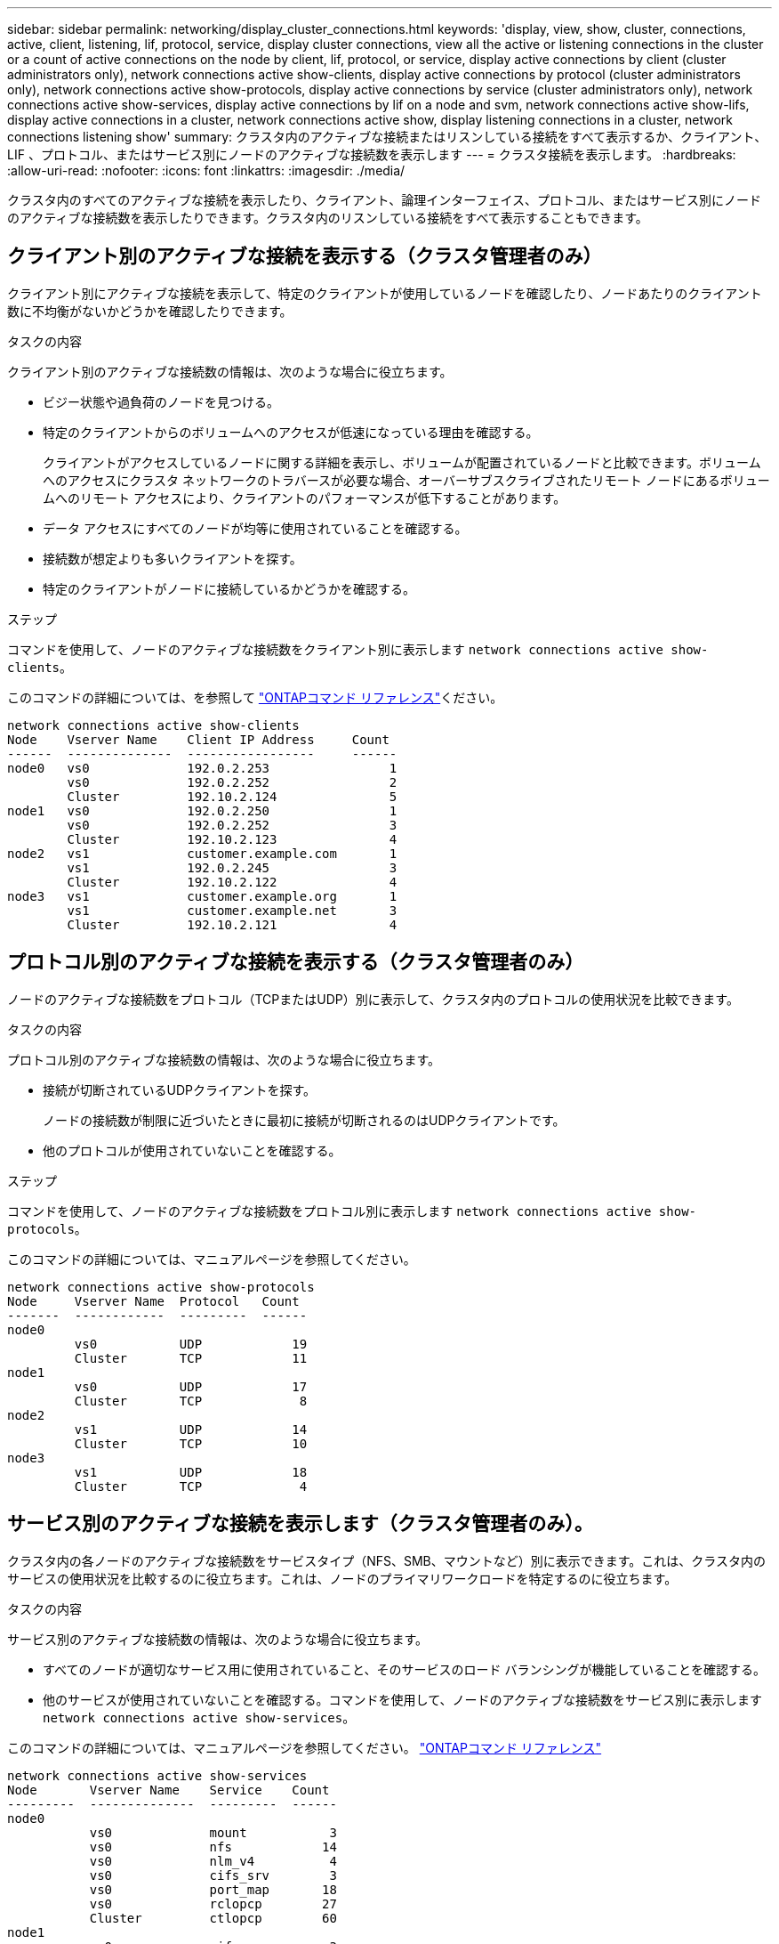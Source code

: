 ---
sidebar: sidebar 
permalink: networking/display_cluster_connections.html 
keywords: 'display, view, show, cluster, connections, active, client, listening, lif, protocol, service, display cluster connections, view all the active or listening connections in the cluster or a count of active connections on the node by client, lif, protocol, or service, display active connections by client (cluster administrators only), network connections active show-clients, display active connections by protocol (cluster administrators only), network connections active show-protocols, display active connections by service (cluster administrators only), network connections active show-services, display active connections by lif on a node and svm, network connections active show-lifs, display active connections in a cluster, network connections active show, display listening connections in a cluster, network connections listening show' 
summary: クラスタ内のアクティブな接続またはリスンしている接続をすべて表示するか、クライアント、 LIF 、プロトコル、またはサービス別にノードのアクティブな接続数を表示します 
---
= クラスタ接続を表示します。
:hardbreaks:
:allow-uri-read: 
:nofooter: 
:icons: font
:linkattrs: 
:imagesdir: ./media/


[role="lead"]
クラスタ内のすべてのアクティブな接続を表示したり、クライアント、論理インターフェイス、プロトコル、またはサービス別にノードのアクティブな接続数を表示したりできます。クラスタ内のリスンしている接続をすべて表示することもできます。



== クライアント別のアクティブな接続を表示する（クラスタ管理者のみ）

クライアント別にアクティブな接続を表示して、特定のクライアントが使用しているノードを確認したり、ノードあたりのクライアント数に不均衡がないかどうかを確認したりできます。

.タスクの内容
クライアント別のアクティブな接続数の情報は、次のような場合に役立ちます。

* ビジー状態や過負荷のノードを見つける。
* 特定のクライアントからのボリュームへのアクセスが低速になっている理由を確認する。
+
クライアントがアクセスしているノードに関する詳細を表示し、ボリュームが配置されているノードと比較できます。ボリュームへのアクセスにクラスタ ネットワークのトラバースが必要な場合、オーバーサブスクライブされたリモート ノードにあるボリュームへのリモート アクセスにより、クライアントのパフォーマンスが低下することがあります。

* データ アクセスにすべてのノードが均等に使用されていることを確認する。
* 接続数が想定よりも多いクライアントを探す。
* 特定のクライアントがノードに接続しているかどうかを確認する。


.ステップ
コマンドを使用して、ノードのアクティブな接続数をクライアント別に表示します `network connections active show-clients`。

このコマンドの詳細については、を参照して link:http://docs.netapp.com/us-en/ontap-cli/network-connections-active-show-clients.html["ONTAPコマンド リファレンス"^]ください。

....
network connections active show-clients
Node    Vserver Name    Client IP Address     Count
------  --------------  -----------------     ------
node0   vs0             192.0.2.253                1
        vs0             192.0.2.252                2
        Cluster         192.10.2.124               5
node1   vs0             192.0.2.250                1
        vs0             192.0.2.252                3
        Cluster         192.10.2.123               4
node2   vs1             customer.example.com       1
        vs1             192.0.2.245                3
        Cluster         192.10.2.122               4
node3   vs1             customer.example.org       1
        vs1             customer.example.net       3
        Cluster         192.10.2.121               4
....


== プロトコル別のアクティブな接続を表示する（クラスタ管理者のみ）

ノードのアクティブな接続数をプロトコル（TCPまたはUDP）別に表示して、クラスタ内のプロトコルの使用状況を比較できます。

.タスクの内容
プロトコル別のアクティブな接続数の情報は、次のような場合に役立ちます。

* 接続が切断されているUDPクライアントを探す。
+
ノードの接続数が制限に近づいたときに最初に接続が切断されるのはUDPクライアントです。

* 他のプロトコルが使用されていないことを確認する。


.ステップ
コマンドを使用して、ノードのアクティブな接続数をプロトコル別に表示します `network connections active show-protocols`。

このコマンドの詳細については、マニュアルページを参照してください。

....
network connections active show-protocols
Node     Vserver Name  Protocol   Count
-------  ------------  ---------  ------
node0
         vs0           UDP            19
         Cluster       TCP            11
node1
         vs0           UDP            17
         Cluster       TCP             8
node2
         vs1           UDP            14
         Cluster       TCP            10
node3
         vs1           UDP            18
         Cluster       TCP             4
....


== サービス別のアクティブな接続を表示します（クラスタ管理者のみ）。

クラスタ内の各ノードのアクティブな接続数をサービスタイプ（NFS、SMB、マウントなど）別に表示できます。これは、クラスタ内のサービスの使用状況を比較するのに役立ちます。これは、ノードのプライマリワークロードを特定するのに役立ちます。

.タスクの内容
サービス別のアクティブな接続数の情報は、次のような場合に役立ちます。

* すべてのノードが適切なサービス用に使用されていること、そのサービスのロード バランシングが機能していることを確認する。
* 他のサービスが使用されていないことを確認する。コマンドを使用して、ノードのアクティブな接続数をサービス別に表示します `network connections active show-services`。


このコマンドの詳細については、マニュアルページを参照してください。 link:../concepts/manual-pages.html["ONTAPコマンド リファレンス"]

....
network connections active show-services
Node       Vserver Name    Service    Count
---------  --------------  ---------  ------
node0
           vs0             mount           3
           vs0             nfs            14
           vs0             nlm_v4          4
           vs0             cifs_srv        3
           vs0             port_map       18
           vs0             rclopcp        27
           Cluster         ctlopcp        60
node1
           vs0             cifs_srv        3
           vs0             rclopcp        16
           Cluster         ctlopcp        60
node2
           vs1             rclopcp        13
           Cluster         ctlopcp        60
node3
           vs1             cifs_srv        1
           vs1             rclopcp        17
           Cluster         ctlopcp        60
....


== ノードおよびSVMのLIF別にアクティブな接続を表示する

ノードおよびStorage Virtual Machine（SVM）別のLIFのアクティブな接続数を表示して、クラスタ内のLIF間で接続数の不均衡がないかどうかを確認できます。

.タスクの内容
LIF別のアクティブな接続数は、次のような場合に役立ちます。

* 各LIFの接続数を比較して過負荷のLIFを特定する。
* すべてのデータLIFに対してDNSロードバランシングが機能していることを確認する。
* さまざまなSVMへの接続数を比較して、最もよく使用されているSVMを特定する。


.ステップ
コマンドを使用して、SVMとノードのアクティブな接続数をLIF別に表示します `network connections active show-lifs`。

このコマンドの詳細については、マニュアルページを参照してください。 link:../concepts/manual-pages.html["ONTAPコマンド リファレンス"]

....
network connections active show-lifs
Node      Vserver Name  Interface Name  Count
--------  ------------  --------------- ------
node0
          vs0           datalif1             3
          Cluster       node0_clus_1         6
          Cluster       node0_clus_2         5
node1
          vs0           datalif2             3
          Cluster       node1_clus_1         3
          Cluster       node1_clus_2         5
node2
          vs1           datalif2             1
          Cluster       node2_clus_1         5
          Cluster       node2_clus_2         3
node3
          vs1           datalif1             1
          Cluster       node3_clus_1         2
          Cluster       node3_clus_2         2
....


== クラスタ内のアクティブな接続を表示します。

クラスタ内のアクティブな接続に関する情報を表示して、個 々 の接続で使用されているLIF、ポート、リモートホスト、サービス、Storage Virtual Machine（SVM）、およびプロトコルを確認できます。

.タスクの内容
クラスタ内のアクティブな接続の情報は、次のような場合に役立ちます。

* 個々のクライアントで正しいノードの正しいプロトコルやサービスを使用していることを確認する。
* クライアントで特定の組み合わせのノード、プロトコル、およびサービスを使用してデータにアクセスできない場合に、同様のクライアントを探して設定やパケット トレースを比較する。


.ステップ
コマンドを使用して、クラスタ内のアクティブな接続数を表示します `network connections active show`。

このコマンドの詳細については、マニュアルページを参照してくださいlink:../concepts/manual-pages.html["ONTAPコマンド リファレンス"]。

次のコマンドは、ノードnode1のアクティブな接続の情報を表示します。

....
network connections active show -node node1
Vserver  Interface           Remote
Name     Name:Local Port     Host:Port           Protocol/Service
-------  ------------------  ------------------  ----------------
Node: node1
Cluster  node1_clus_1:50297  192.0.2.253:7700    TCP/ctlopcp
Cluster  node1_clus_1:13387  192.0.2.253:7700    TCP/ctlopcp
Cluster  node1_clus_1:8340   192.0.2.252:7700    TCP/ctlopcp
Cluster  node1_clus_1:42766  192.0.2.252:7700    TCP/ctlopcp
Cluster  node1_clus_1:36119  192.0.2.250:7700    TCP/ctlopcp
vs1      data1:111           host1.aa.com:10741  UDP/port-map
vs3      data2:111           host1.aa.com:10741  UDP/port-map
vs1      data1:111           host1.aa.com:12017  UDP/port-map
vs3      data2:111           host1.aa.com:12017  UDP/port-map
....
次のコマンドは、SVM vs1のアクティブな接続の情報を表示します。

....
network connections active show -vserver vs1
Vserver  Interface           Remote
Name     Name:Local Port     Host:Port           Protocol/Service
-------  ------------------  ------------------  ----------------
Node: node1
vs1      data1:111           host1.aa.com:10741  UDP/port-map
vs1      data1:111           host1.aa.com:12017  UDP/port-map
....


== クラスタ内のリスンしている接続を表示する

クラスタ内のリスンしている接続に関する情報を表示して、特定のプロトコルおよびサービスの接続を受け入れているLIFとポートを確認できます。

.タスクの内容
クラスタ内のリスンしている接続の表示は、次のような場合に役立ちます。

* 特定のLIFへのクライアント接続が必ず失敗する場合に、そのLIFを適切なプロトコルまたはサービスでリスンしていることを確認する。
* あるノードのボリュームのデータに別のノードのLIFを介してリモート アクセスできない場合に、それぞれのクラスタLIFでUDP / rclopcpリスナーが開いていることを確認する。
* 同じクラスタの2つのノード間でのSnapMirror転送に失敗した場合に、それぞれのクラスタLIFでUDP / rclopcpリスナーが開いていることを確認する。
* 異なるクラスタの2つのノード間でのSnapMirror転送に失敗した場合に、それぞれのクラスタ間LIFでTCP / ctlopcpリスナーが開いていることを確認する。


.ステップ
コマンドを使用して、ノードごとにリスンしている接続を表示します `network connections listening show`。

....
network connections listening show
Vserver Name     Interface Name:Local Port        Protocol/Service
---------------- -------------------------------  ----------------
Node: node0
Cluster          node0_clus_1:7700                TCP/ctlopcp
vs1              data1:4049                       UDP/unknown
vs1              data1:111                        TCP/port-map
vs1              data1:111                        UDP/port-map
vs1              data1:4046                       TCP/sm
vs1              data1:4046                       UDP/sm
vs1              data1:4045                       TCP/nlm-v4
vs1              data1:4045                       UDP/nlm-v4
vs1              data1:2049                       TCP/nfs
vs1              data1:2049                       UDP/nfs
vs1              data1:635                        TCP/mount
vs1              data1:635                        UDP/mount
Cluster          node0_clus_2:7700                TCP/ctlopcp
....
